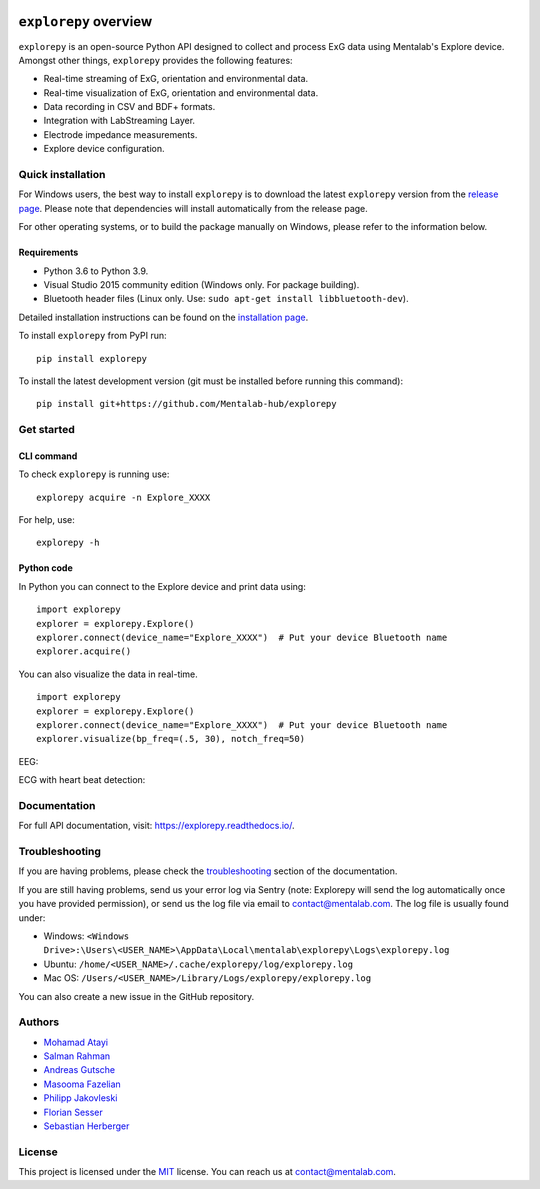 .. image:: logo.png
   :scale: 100 %
   :align: center


.. start-badges

|docs| |version| |wheel| |supported-versions| |commits-since|

.. |docs| image:: https://readthedocs.org/projects/explorepy/badge/?style=flat
    :target: https://readthedocs.org/projects/explorepy
    :alt: Documentation Status


.. |version| image:: https://img.shields.io/pypi/v/explorepy.svg
    :alt: PyPI Package latest release
    :target: https://pypi.org/project/explorepy


.. |commits-since| image:: https://img.shields.io/github/commits-since/Mentalab-hub/explorepy/v1.6.1.svg
    :alt: Commits since latest release
    :target: https://github.com/Mentalab-hub/explorepy/compare/v1.6.1...master


.. |wheel| image:: https://img.shields.io/pypi/wheel/explorepy.svg
    :alt: PyPI Wheel
    :target: https://pypi.org/project/explorepy

.. |supported-versions| image:: https://img.shields.io/pypi/pyversions/explorepy.svg
    :alt: Supported versions
    :target: https://pypi.org/project/explorepy

.. |supported-implementations| image:: https://img.shields.io/pypi/implementation/explorepy.svg
    :alt: Supported implementations
    :target: https://pypi.org/project/explorepy


.. end-badges

=========================
``explorepy`` overview
=========================

``explorepy`` is an open-source Python API designed to collect and process ExG data using Mentalab's Explore device. Amongst other things, ``explorepy`` provides the following features:

* Real-time streaming of ExG, orientation and environmental data.
* Real-time visualization of ExG, orientation and environmental data.
* Data recording in CSV and BDF+ formats.
* Integration with LabStreaming Layer.
* Electrode impedance measurements.
* Explore device configuration.

Quick installation
==================
For Windows users, the best way to install ``explorepy`` is to download the latest ``explorepy`` version from the `release page <https://github.com/Mentalab-hub/explorepy/releases>`_. Please note that dependencies will install automatically from the release page.

For other operating systems, or to build the package manually on Windows, please refer to the information below.


Requirements
------------

* Python 3.6 to Python 3.9.
* Visual Studio 2015 community edition (Windows only. For package building).
* Bluetooth header files (Linux only. Use: ``sudo apt-get install libbluetooth-dev``).


Detailed installation instructions can be found on the `installation page <https://explorepy.readthedocs.io/en/latest/installation.html>`_.

To install ``explorepy`` from PyPI run:
::

    pip install explorepy


To install the latest development version (git must be installed before running this command):
::

    pip install git+https://github.com/Mentalab-hub/explorepy


Get started
===========

CLI command
-----------
To check ``explorepy`` is running use:
::
    explorepy acquire -n Explore_XXXX

For help, use:
::
    explorepy -h


Python code
-----------

In Python you can connect to the Explore device and print data using:

::

    import explorepy
    explorer = explorepy.Explore()
    explorer.connect(device_name="Explore_XXXX")  # Put your device Bluetooth name
    explorer.acquire()

You can also visualize the data in real-time.

::

    import explorepy
    explorer = explorepy.Explore()
    explorer.connect(device_name="Explore_XXXX")  # Put your device Bluetooth name
    explorer.visualize(bp_freq=(.5, 30), notch_freq=50)

EEG:

.. image:: /images/Dashboard_EEG.jpg
  :width: 800
  :alt: EEG Dashboard

ECG with heart beat detection:

.. image:: /images/Dashboard_ECG.jpg
  :width: 800
  :alt: ECG Dashboard

Documentation
=============

For full API documentation, visit: https://explorepy.readthedocs.io/.

Troubleshooting
===============
If you are having problems, please check the `troubleshooting <https://explorepy.readthedocs.io/en/latest/installation.html#troubleshooting>`_
section of the documentation.

If you are still having problems, send us your error log via Sentry (note: Explorepy will send the log
automatically once you have provided permission), or send us the log file via email to contact@mentalab.com. The log file is usually found under:

* Windows: ``<Windows Drive>:\Users\<USER_NAME>\AppData\Local\mentalab\explorepy\Logs\explorepy.log``
* Ubuntu: ``/home/<USER_NAME>/.cache/explorepy/log/explorepy.log``
* Mac OS: ``/Users/<USER_NAME>/Library/Logs/explorepy/explorepy.log``

You can also create a new issue in the GitHub repository.

Authors
=======
- `Mohamad Atayi`_
- `Salman Rahman`_
- `Andreas Gutsche`_
- `Masooma Fazelian`_
- `Philipp Jakovleski`_
- `Florian Sesser`_
- `Sebastian Herberger`_


.. _Mohamad Atayi: https://github.com/bmeatayi
.. _Salman Rahman: https://github.com/salman2135
.. _Andreas Gutsche: https://github.com/andyman410
.. _Masooma Fazelian: https://github.com/fazelian
.. _Philipp Jakovleski: https://github.com/philippjak
.. _Florian Sesser : https://github.com/hacklschorsch
.. _Sebastian Herberger: https://github.com/SHerberger

License
=======
This project is licensed under the `MIT <https://github.com/Mentalab-hub/explorepy/blob/master/LICENSE>`_ license. You can reach us at contact@mentalab.com.
